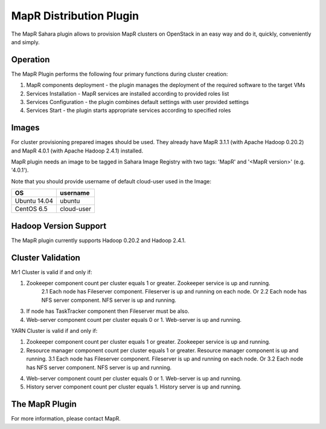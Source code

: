 MapR Distribution Plugin
========================

The MapR Sahara plugin allows to provision MapR clusters on
OpenStack in an easy way and do it, quickly, conveniently and simply.


Operation
---------

The MapR Plugin performs the following four primary functions during cluster creation:

1. MapR components deployment - the plugin manages the deployment of the required software to the target VMs
2. Services Installation - MapR services are installed according to provided roles list
3. Services Configuration - the plugin combines default settings with user provided settings
4. Services Start - the plugin starts appropriate services according to specified roles

Images
------

For cluster provisioning prepared images should be used. They already have
MapR 3.1.1 (with Apache Hadoop 0.20.2) and MapR 4.0.1 (with Apache Hadoop 2.4.1) installed.


MapR plugin needs an image to be tagged in Sahara Image Registry with
two tags: 'MapR' and '<MapR version>' (e.g. '4.0.1').

Note that you should provide username of default cloud-user used in the Image:

+--------------+------------+
| OS           | username   |
+==============+============+
| Ubuntu 14.04 | ubuntu     |
+--------------+------------+
| CentOS 6.5   | cloud-user |
+--------------+------------+


Hadoop Version Support
----------------------
The MapR plugin currently supports Hadoop 0.20.2 and Hadoop 2.4.1.

Cluster Validation
------------------

Mr1 Cluster is valid if and only if:

1. Zookeeper component count per cluster equals 1 or greater.  Zookeeper service is up and running.
    2.1 Each node has Fileserver component.  Fileserver is up and running on each node. Or
    2.2 Each node has NFS server component. NFS server is up and running.
3. If node has TaskTracker component then  Fileserver must be also.
4. Web-server component  count per cluster equals 0 or 1.  Web-server is up and running.


YARN Cluster is valid if and only if:

1. Zookeeper component count per cluster equals 1 or greater.  Zookeeper service is up and running.
2.  Resource manager component count per cluster equals 1 or greater.  Resource manager component is up and running.
    3.1 Each node has Fileserver component.  Fileserver is up and running on each node. Or
    3.2 Each node has NFS server component. NFS server is up and running.
4. Web-server component  count per cluster equals 0 or 1.  Web-server is up and running.
5. History server component count per cluster equals 1.  History server  is up and running.


The MapR Plugin
---------------
For more information, please contact MapR.
